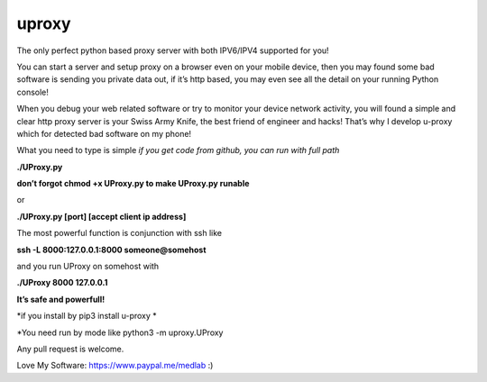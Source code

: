 uproxy
=======

The only perfect python based proxy server with both IPV6/IPV4 supported
for you!

You can start a server and setup proxy on a browser even on your mobile
device, then you may found some bad software is sending you private data
out, if it’s http based, you may even see all the detail on your running
Python console!

When you debug your web related software or try to monitor your device
network activity, you will found a simple and clear http proxy server is
your Swiss Army Knife, the best friend of engineer and hacks! That’s why
I develop u-proxy which for detected bad software on my phone!

What you need to type is simple
*if you get code from github, you can run with full path*

**./UProxy.py**

**don’t forgot chmod +x UProxy.py to make UProxy.py runable**

or

**./UProxy.py [port] [accept client ip address]**

The most powerful function is conjunction with ssh like

**ssh -L 8000:127.0.0.1:8000 someone@somehost**

and you run UProxy on somehost with

**./UProxy 8000 127.0.0.1**

**It’s safe and powerfull!**

*if you install by pip3 install u-proxy *

*You need run by mode like python3 -m uproxy.UProxy

Any pull request is welcome.

Love My Software: https://www.paypal.me/medlab :)